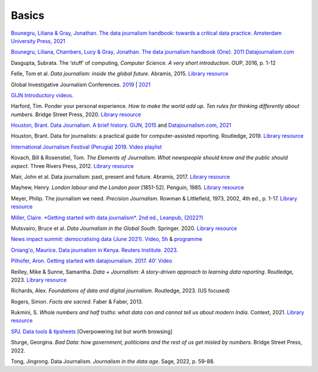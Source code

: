 Basics
======

`Bounegru, Liliana & Gray, Jonathan. The data journalism handbook: towards a critical data practice. Amsterdam University Press, 2021 <https://library.oapen.org/bitstream/handle/20.500.12657/47509/9789048542079.pdf>`_

`Bounegru, Liliana, Chambers, Lucy & Gray, Jonathan. The data journalism handbook (One). 2011
Datajournalism.com <https://datajournalism.com/read/handbook/one>`_

Dasgupta, Subrata. The ‘stuff’ of computing, *Computer Science. A very
short introduction*. OUP, 2016, p. 1-12

Felle, Tom et al. *Data journalism: inside the global future*. Abramis, 2015. `Library resource <https://librarysearch.cardiff.ac.uk/permalink/44WHELF_CAR/1fseqj3/alma9912026677302420>`_

Global Investigative Journalism Conferences. `2019 <https://www.youtube.com/playlist?list=PLrCL-ZiCvKYteU2XOChSkW1l7-oRHzwxV>`_ | `2021 <https://www.youtube.com/hashtag/gijc21>`_

`GIJN Introductory videos. <https://gijn.org/2022/04/11/video-resources-for-data-investigations>`_

Harford, Tim. Ponder your personal experience. *How to make the world
add up. Ten rules for thinking differently about numbers*. Bridge Street
Press, 2020. `Library resource <https://librarysearch.cardiff.ac.uk/permalink/44WHELF_CAR/1fseqj3/alma9912164477902420>`_

`Houston, Brant. Data Journalism. A brief history. GIJN,
2015 <https://gijn.org/2015/11/12/fifty-years-of-journalism-and-data-a-brief-history/>`_ and `Datajournalism.com,
2021 <https://datajournalism.com/read/longreads/the-history-of-data-journalism>`_

Houston, Brant. Data for journalists: a practical guide for computer-assisted reporting. Routledge, 2019. `Library resource <https://librarysearch.cardiff.ac.uk/permalink/44WHELF_CAR/1fseqj3/alma9911677123502420>`_

`International Journalism Festival (Perugia) 2019. Video
playlist <https://media.journalismfestival.com/programme/2019/category/data-journalism-school>`_

Kovach, Bill & Rosenstiel, Tom. *The Elements of Journalism. What
newspeople should know and the public should expect*. Three Rivers
Press, 2012. `Library resource <https://librarysearch.cardiff.ac.uk/permalink/44WHELF_CAR/c1t5b/alma9910660513402420>`_

Mair, John et al. Data journalism: past, present and future. Abramis, 2017. `Library resource <https://librarysearch.cardiff.ac.uk/permalink/44WHELF_CAR/1fseqj3/alma9911528815102420>`_

Mayhew, Henry. *London labour and the London poor* [1851-52]. Penguin, 1985. `Library resource <https://librarysearch.cardiff.ac.uk/permalink/44WHELF_CAR/c1t5b/alma995702033402420>`_

Meyer, Philip. The journalism we need. *Precision Journalism*.
Rowman & Littlefield, 1973, 2002, 4th ed., p. 1-17. `Library resource <https://librarysearch.cardiff.ac.uk/permalink/f/1tfrs8a/44CAR_ALMA51112618970002420>`_

`Miller, Claire. *Getting started with data journalism*. 2nd ed., Leanpub, (2022?) <https://leanpub.com/gettingstartedwithdatajournalism>`_

Mutsvairo, Bruce et al. *Data Journalism in the Global South*. Springer. 2020.
`Library resource <https://librarysearch.cardiff.ac.uk/permalink/f/djvk49/TN_cdi_askewsholts_vlebooks_9783030251772>`_

`News impact summit: democratising data (June 2021). Video, 5h <https://www.youtube.com/watch?v=0b4DjATPVR8>`_ & `programme <https://newsimpact.io/summits/news-impact-summit-online-data-2021>`_

`Oniang'o, Maurice. Data journalism in Kenya. Reuters Institute. 2023. <https://reutersinstitute.politics.ox.ac.uk/news/how-new-generation-women-are-driving-golden-age-data-journalism-kenya>`_

`Pilhofer, Aron. Getting started with datajournalism. 2017. 40'
Video <https://www.youtube.com/watch?v=DYzDnufwHNE>`_

Reilley, Mike & Sunne, Samantha. *Data + Journalism: A story-driven approach to learning data reporting*. Routledge, 2023. `Library resource <https://librarysearch.cardiff.ac.uk/permalink/44WHELF_CAR/1fseqj3/alma9912154402002420>`_

Richards, Alex. *Foundations of data and digital journalism*. Routledge, 2023. (US focused)

Rogers, Simon. *Facts are sacred*. Faber & Faber, 2013.

Rukmini, S. *Whole numbers and half truths: what data can and cannot tell us about modern India*. Context, 2021. `Library resource <https://librarysearch.cardiff.ac.uk/permalink/44WHELF_CAR/1fseqj3/alma9912055077302420>`_

`SPJ. Data tools & tipsheets <https://www.journaliststoolbox.org/2021/06/05/data-tools-tipsheets-and-research/>`_ [Overpowering list but worth browsing]

Sturge, Georgina. *Bad Data: how government, politicians and the rest of us get misled by numbers*. Bridge Street Press, 2022.

Tong, Jingrong. Data Journalism. *Journalism in the data age*. Sage, 2022, p. 59-88.
